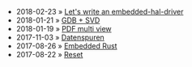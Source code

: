 #+TITLE: 
#+DATE: <2022-06-02 Thu 20:20>

- 2018-02-23 » [[file:lets-write-an-embedded-hal-driver.org][Let's write an embedded-hal-driver]]
- 2018-01-21 » [[file:gdb-svd.org][GDB + SVD]]
- 2018-01-19 » [[file:multi-view-pdf.org][PDF multi view]]
- 2017-11-03 » [[file:datenspuren.org][Datenspuren]]
- 2017-08-26 » [[file:embedded-rust.org][Embedded Rust]]
- 2017-08-22 » [[file:reset.org][Reset]]